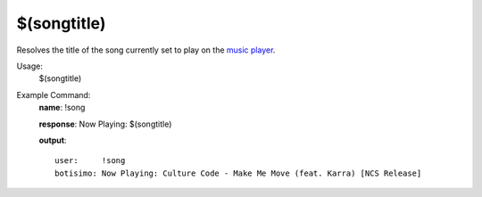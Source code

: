 $(songtitle)
============

Resolves the title of the song currently set to play on the `music player <https://botisimo.com/account/music>`_.

Usage:
    $(songtitle)

Example Command:
    **name**: !song

    **response**: Now Playing: $(songtitle)

    **output**::

        user:     !song
        botisimo: Now Playing: Culture Code - Make Me Move (feat. Karra) [NCS Release]
